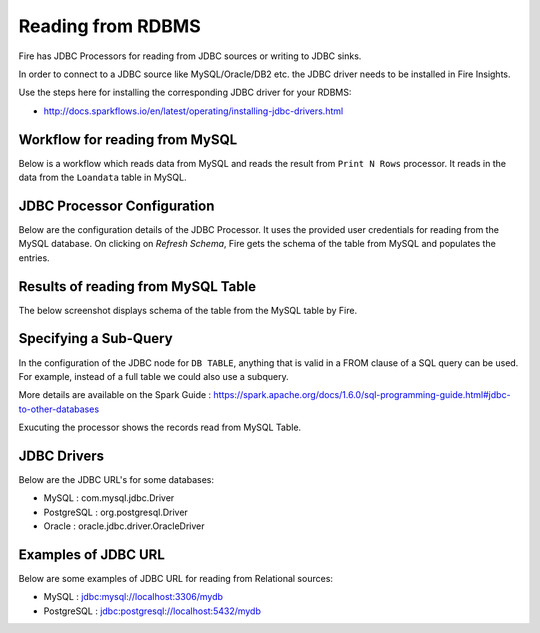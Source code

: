 Reading from RDBMS
=======================

Fire has JDBC Processors for reading from JDBC sources or writing to JDBC sinks.

In order to connect to a JDBC source like MySQL/Oracle/DB2 etc. the JDBC driver needs to be installed in Fire Insights.

Use the steps here for installing the corresponding JDBC driver for your RDBMS:

- http://docs.sparkflows.io/en/latest/operating/installing-jdbc-drivers.html


Workflow for reading from MySQL
--------------------------------

Below is a workflow which reads data from MySQL and reads the result from ``Print N Rows`` processor. It reads in the data from the ``Loandata`` table in MySQL.

.. figure:: ../../_assets/user-guide/ReadJDBC.png
   :alt: JDBC Workflowt
   :width: 50%
   
   
JDBC Processor Configuration
----------------------------

Below are the configuration details of the JDBC Processor. It uses the provided user credentials for reading from the MySQL database. On clicking on `Refresh Schema`, Fire gets the schema of the table from MySQL and populates the entries.

.. figure:: ../../_assets/user-guide/JDBCNodeConfiguraton.png
   :alt: JDBC Processor Dialog
   :width: 60%
   
Results of reading from MySQL Table
------------------------------------

The below screenshot displays schema of the table from the MySQL table by Fire.

.. figure:: ../../_assets/user-guide/JDBCShemaRefresh.png
   :alt: JDBC Get Schema
   :width: 80%

Specifying a Sub-Query
----------------------

In the configuration of the JDBC node for ``DB TABLE``, anything that is valid in a FROM clause of a SQL query can be used. For example, instead of a full table we could also use a subquery.

 
More details are available on the Spark Guide : https://spark.apache.org/docs/1.6.0/sql-programming-guide.html#jdbc-to-other-databases


Exucuting the processor shows the records read from MySQL Table.

.. figure:: ../../_assets/user-guide/ResultJDBC.png
   :alt: JDBC Result Output
   :width: 80%
   

JDBC Drivers
-------------

Below are the JDBC URL's for some databases:

* MySQL : com.mysql.jdbc.Driver
* PostgreSQL : org.postgresql.Driver
* Oracle : oracle.jdbc.driver.OracleDriver

Examples of JDBC URL
----------------

Below are some examples of JDBC URL for reading from Relational sources:

* MySQL : jdbc:mysql://localhost:3306/mydb
* PostgreSQL : jdbc:postgresql://localhost:5432/mydb

